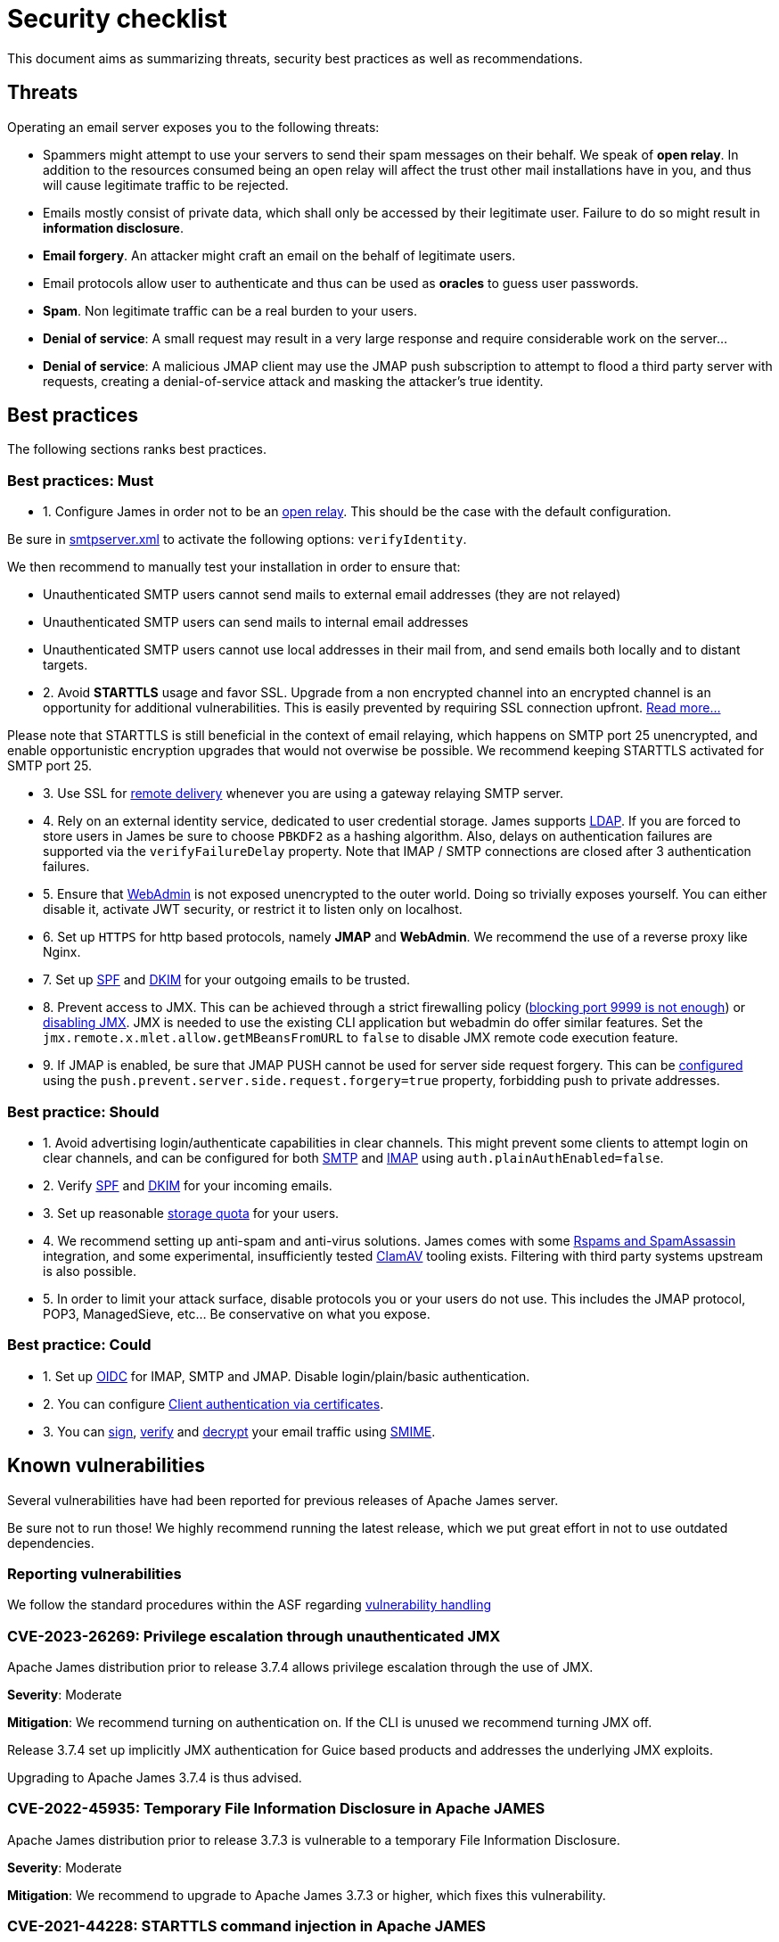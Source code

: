 = Security checklist
:navtitle: Security checklist

This document aims as summarizing threats, security best practices as well as recommendations.

== Threats

Operating an email server exposes you to the following threats:

 - Spammers might attempt to use your servers to send their spam messages on their behalf. We speak of
*open relay*. In addition to the resources consumed being an open relay will affect the trust other mail
installations have in you, and thus will cause legitimate traffic to be rejected.
 - Emails mostly consist of private data, which shall only be accessed by their legitimate user. Failure
to do so might result in *information disclosure*.
 - *Email forgery*. An attacker might craft an email on the behalf of legitimate users.
 - Email protocols allow user to authenticate and thus can be used as *oracles* to guess user passwords.
 - *Spam*. Non legitimate traffic can be a real burden to your users.
 - *Denial of service*: A small request may result in a very large response and require considerable work on the server...
 - *Denial of service*: A malicious JMAP client may use the JMAP push subscription to attempt to flood a third party
server with requests, creating a denial-of-service attack and masking the attacker’s true identity.

== Best practices

The following sections ranks best practices.

=== Best practices: Must

 - 1. Configure James in order not to be an xref:configure/smtp.adoc#_about_open_relays[open relay]. This should be the
case with the default configuration.

Be sure in xref:configure/smtp.adoc[smtpserver.xml] to activate the following options: `verifyIdentity`.

We then recommend to manually test your installation in order to ensure that:

    - Unauthenticated SMTP users cannot send mails to external email addresses (they are not relayed)
    - Unauthenticated SMTP users can send mails to internal email addresses
    - Unauthenticated SMTP users cannot use local addresses in their mail from, and send emails both locally and to distant targets.

 - 2. Avoid *STARTTLS* usage and favor SSL. Upgrade from a non encrypted channel into an encrypted channel is an opportunity
for additional vulnerabilities. This is easily prevented by requiring SSL connection upfront. link:https://nostarttls.secvuln.info/[Read more...]

Please note that STARTTLS is still beneficial in the context of email relaying, which happens on SMTP port 25 unencrypted,
and enable opportunistic encryption upgrades that would not overwise be possible. We recommend keeping STARTTLS activated
for SMTP port 25.

 - 3. Use SSL for xref:configure/mailets.adoc#_remotedelivery[remote delivery] whenever you are using a gateway relaying SMTP server.

 - 4. Rely on an external identity service, dedicated to user credential storage. James supports xref:configure/usersrepository.adoc#_configuring_a_ldap[LDAP]. If you are
forced to store users in James be sure to choose `PBKDF2` as a hashing algorithm. Also, delays on authentication failures
are supported via the `verifyFailureDelay` property. Note that IMAP / SMTP connections are closed after 3 authentication
failures.

 - 5. Ensure that xref:configure/webadmin.adoc[WebAdmin] is not exposed unencrypted to the outer world. Doing so trivially
exposes yourself. You can either disable it, activate JWT security, or restrict it to listen only on localhost.

 - 6. Set up `HTTPS` for http based protocols, namely *JMAP* and *WebAdmin*. We recommend the use of a reverse proxy like Nginx.

 - 7. Set up link:https://james.apache.org/howTo/spf.html[SPF] and link:https://james.apache.org/howTo/dkim.html[DKIM]
for your outgoing emails to be trusted.

 - 8. Prevent access to JMX. This can be achieved through a strict firewalling policy
(link:https://nickbloor.co.uk/2017/10/22/analysis-of-cve-2017-12628/[blocking port 9999 is not enough])
or xref:configure/jmx.adoc[disabling JMX]. JMX is needed to use the existing CLI application but webadmin do offer similar
features. Set the `jmx.remote.x.mlet.allow.getMBeansFromURL` to `false` to disable JMX remote code execution feature.

 - 9. If JMAP is enabled, be sure that JMAP PUSH cannot be used for server side request forgery. This can be
xref:configure/jmap.adoc[configured] using the `push.prevent.server.side.request.forgery=true` property,
forbidding push to private addresses.

=== Best practice: Should

 - 1. Avoid advertising login/authenticate capabilities in clear channels. This might prevent some clients to attempt login
on clear channels, and can be configured for both xref:configure/smtp.adoc[SMTP] and xref:configure/imap.adoc[IMAP]
using `auth.plainAuthEnabled=false`.

 - 2. Verify link:https://james.apache.org/howTo/spf.html[SPF] and xref:configure/mailets.adoc#_dkimverify[DKIM] for your incoming emails.

 - 3. Set up reasonable xref:operate/webadmin.adoc#_administrating_quotas[storage quota] for your users.

 - 4. We recommend setting up anti-spam and anti-virus solutions. James comes with some xref:configure/spam.adoc[Rspams and SpamAssassin]
integration, and some experimental, insufficiently tested xref:configure/mailets.adoc#_clamavscan[ClamAV] tooling exists.
Filtering with third party systems upstream is also possible.

 - 5. In order to limit your attack surface, disable protocols you or your users do not use. This includes the JMAP protocol,
POP3, ManagedSieve, etc... Be conservative on what you expose.

=== Best practice: Could

 - 1. Set up link:https://openid.net/connect/[OIDC] for IMAP, SMTP and JMAP. Disable login/plain/basic authentication.

 - 2. You can configure xref:configure/ssl.adoc#_client_authentication_via_certificates[Client authentication via certificates].

 - 3. You can xref:configure/mailets.adoc#_smimesign[sign], xref:configure/mailets.adoc#_smimechecksignature[verify]
and xref:configure/mailets.adoc#_smimedecrypt[decrypt] your email traffic using link:https://datatracker.ietf.org/doc/html/rfc5751[SMIME].

== Known vulnerabilities

Several vulnerabilities have had been reported for previous releases of Apache James server.

Be sure not to run those! We highly recommend running the latest release, which we put great effort in not to use
outdated dependencies.

=== Reporting vulnerabilities

We follow the standard procedures within the ASF regarding link:https://apache.org/security/committers.html#vulnerability-handling[vulnerability handling]

=== CVE-2023-26269: Privilege escalation through unauthenticated JMX

Apache James distribution prior to release 3.7.4 allows privilege escalation through the use of JMX.

*Severity*: Moderate

*Mitigation*: We recommend turning on authentication on. If the CLI is unused we recommend turning JMX off.

Release 3.7.4 set up implicitly JMX authentication for Guice based products and addresses the underlying JMX exploits.

Upgrading to Apache James 3.7.4 is thus advised.

=== CVE-2022-45935: Temporary File Information Disclosure in Apache JAMES

Apache James distribution prior to release 3.7.3 is vulnerable to a temporary File Information Disclosure.

*Severity*: Moderate

*Mitigation*: We recommend to upgrade to Apache James 3.7.3 or higher, which fixes this vulnerability.


=== CVE-2021-44228: STARTTLS command injection in Apache JAMES

Apache James distribution prior to release 3.7.1 is vulnerable to a buffering attack relying on the use of the STARTTLS command.

Fix of CVE-2021-38542, which solved similar problem from Apache James 3.6.1, is subject to a parser differential and do not take into account concurrent requests.

*Severity*: Moderate

*Mitigation*: We recommend to upgrade to Apache James 3.7.1 or higher, which fixes this vulnerability.

=== CVE-2021-38542: Apache James vulnerable to STARTTLS command injection (IMAP and POP3)

Apache James prior to release 3.6.1 is vulnerable to a buffering attack relying on the use of the STARTTLS
command. This can result in Man-in -the-middle command injection attacks, leading potentially to leakage
of sensible information.

*Severity*: Moderate

This issue is being tracked as link:https://issues.apache.org/jira/browse/JAMES-1862[JAMES-1862]

*Mitigation*: We recommend upgrading to Apache James 3.6.1, which fixes this vulnerability.

Furthermore, we recommend, if possible to dis-activate STARTTLS and rely solely on explicit TLS for mail protocols, including SMTP, IMAP and POP3.

Read more link:https://nostarttls.secvuln.info/[about STARTTLS security here].

=== CVE-2021-40110: Apache James IMAP vulnerable to a ReDoS

Using Jazzer fuzzer, we identified that an IMAP user can craft IMAP LIST commands to orchestrate a Denial
Of Service using a vulnerable Regular expression. This affected Apache James prior to 3.6.1

*Severity*: Moderate

This issue is being tracked as link:https://issues.apache.org/jira/browse/JAMES-3635[JAMES-3635]

*Mitigation*: We recommend upgrading to Apache James 3.6.1, which enforce the use of RE2J regular
expression engine to execute regex in linear time without back-tracking.

=== CVE-2021-40111: Apache James IMAP parsing Denial Of Service

While fuzzing with Jazzer the IMAP parsing stack we discover that crafted APPEND and STATUS IMAP command
could be used to trigger infinite loops resulting in expensive CPU computations and OutOfMemory exceptions.
This can be used for a Denial Of Service attack. The IMAP user needs to be authenticated to exploit this
vulnerability. This affected Apache James prior to version 3.6.1.

*Severity*: Moderate

This issue is being tracked as link:https://issues.apache.org/jira/browse/JAMES-3634[JAMES-3634]

*Mitigation*: We recommend upgrading to Apache James 3.6.1, which fixes this vulnerability.

=== CVE-2021-40525: Apache James: Sieve file storage vulnerable to path traversal attacks

Apache James ManagedSieve implementation alongside with the file storage for sieve scripts is vulnerable
to path traversal, allowing reading and writing any file.

*Severity*: Moderate

This issue is being tracked as link:https://issues.apache.org/jira/browse/JAMES-3646[JAMES-3646]

*Mitigation*:This vulnerability had been patched in Apache James 3.6.1 and higher. We recommend the upgrade.

This could also be mitigated by ensuring manageSieve is disabled, which is the case by default.

Distributed and Cassandra based products are also not impacted.

=== CVE-2017-12628 Privilege escalation using JMX

The Apache James Server prior version 3.0.1 is vulnerable to Java deserialization issues.
One can use this for privilege escalation.
This issue can be mitigated by:

 - Upgrading to James 3.0.1 onward
 - Using a recent JRE (Exploit could not be reproduced on OpenJdk 8 u141)
 - Exposing JMX socket only to localhost (default behaviour)
 - Possibly running James in a container
 - Disabling JMX all-together (Guice only)

Read more link:http://james.apache.org//james/update/2017/10/20/james-3.0.1.html[here].